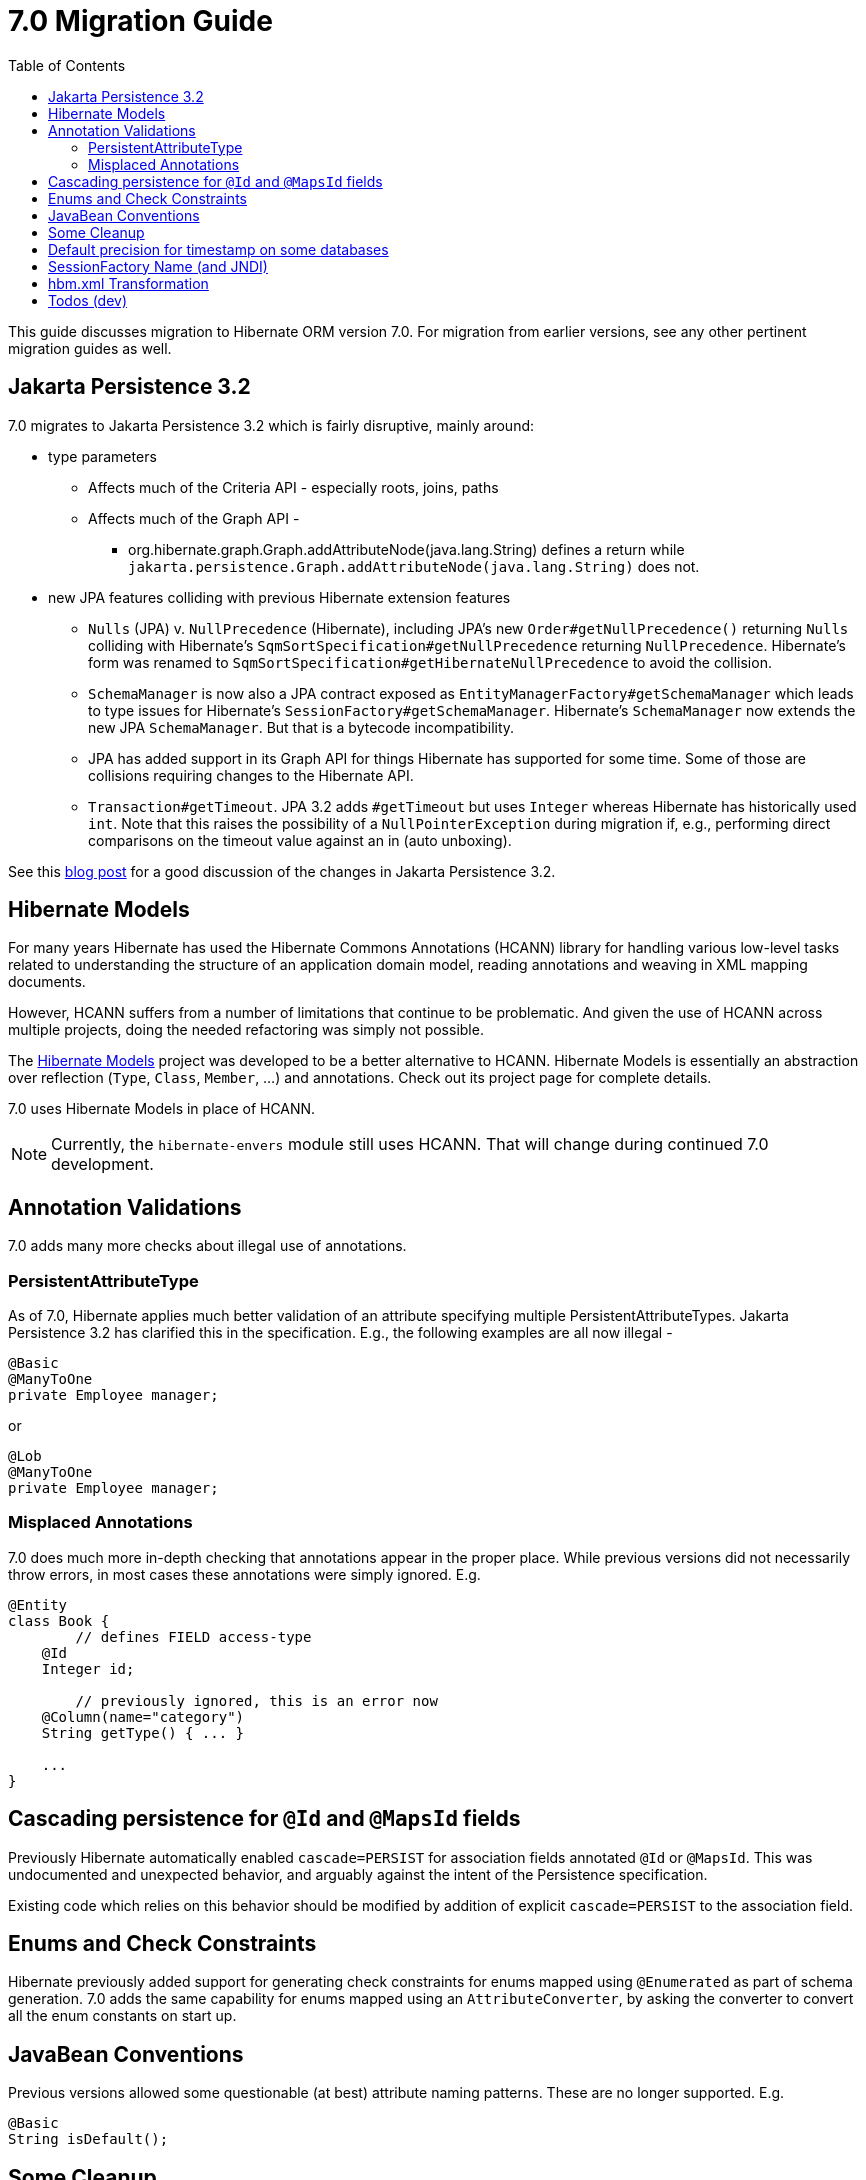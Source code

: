 = 7.0 Migration Guide
:toc:
:toclevels: 4
:docsBase: https://docs.jboss.org/hibernate/orm
:versionDocBase: {docsBase}/7.0
:userGuideBase: {versionDocBase}/userguide/html_single/Hibernate_User_Guide.html
:javadocsBase: {versionDocBase}/javadocs


This guide discusses migration to Hibernate ORM version 7.0. For migration from
earlier versions, see any other pertinent migration guides as well.

[[jpa-32]]
== Jakarta Persistence 3.2

7.0 migrates to Jakarta Persistence 3.2 which is fairly disruptive, mainly around:

* type parameters
  ** Affects much of the Criteria API - especially roots, joins, paths
  ** Affects much of the Graph API -
    *** org.hibernate.graph.Graph.addAttributeNode(java.lang.String) defines a return while
                `jakarta.persistence.Graph.addAttributeNode(java.lang.String)` does not.
* new JPA features colliding with previous Hibernate extension features
  ** `Nulls` (JPA) v. `NullPrecedence` (Hibernate), including JPA's new `Order#getNullPrecedence()` returning `Nulls`
        colliding with Hibernate's `SqmSortSpecification#getNullPrecedence` returning `NullPrecedence`.  Hibernate's form
        was renamed to `SqmSortSpecification#getHibernateNullPrecedence` to avoid the collision.
  ** `SchemaManager` is now also a JPA contract exposed as `EntityManagerFactory#getSchemaManager` which leads to type issues for
        Hibernate's `SessionFactory#getSchemaManager`.  Hibernate's `SchemaManager` now extends the new JPA `SchemaManager`.
        But that is a bytecode incompatibility.
  ** JPA has added support in its Graph API for things Hibernate has supported for some time.  Some of those are collisions
        requiring changes to the Hibernate API.
  ** `Transaction#getTimeout`.  JPA 3.2 adds `#getTimeout` but uses `Integer` whereas Hibernate has historically used `int`.  Note that this raises the possibility of a `NullPointerException` during migration if, e.g., performing direct comparisons on the timeout value against an in (auto unboxing).

See this https://in.relation.to/2024/04/01/jakarta-persistence-3/[blog post] for a good discussion of the changes in Jakarta Persistence 3.2.


[[hibernate-models]]
== Hibernate Models

For many years Hibernate has used the Hibernate Commons Annotations (HCANN) library for handling various low-level tasks
related to understanding the structure of an application domain model, reading annotations and weaving in XML
mapping documents.

However, HCANN suffers from a number of limitations that continue to be problematic.  And given
the use of HCANN across multiple projects, doing the needed refactoring was simply not possible.

The https://github.com/hibernate/hibernate-models[Hibernate Models] project was developed to be a better alternative
to HCANN.  Hibernate Models is essentially an abstraction over reflection (`Type`, `Class`, `Member`, ...) and
annotations.  Check out its project page for complete details.

7.0 uses Hibernate Models in place of HCANN.

NOTE: Currently, the `hibernate-envers` module still uses HCANN.  That will change during continued 7.0 development.



[[annotation-validation]]
== Annotation Validations

7.0 adds many more checks about illegal use of annotations.


=== PersistentAttributeType

As of 7.0, Hibernate applies much better validation of an attribute specifying multiple PersistentAttributeTypes.
Jakarta Persistence 3.2 has clarified this in the specification.  E.g., the following examples are all now illegal -

[source,java]
----
@Basic
@ManyToOne
private Employee manager;
----

or

[source,java]
----
@Lob
@ManyToOne
private Employee manager;
----


[[misplaced-annotations]]
=== Misplaced Annotations

7.0 does much more in-depth checking that annotations appear in the proper place.  While previous versions
did not necessarily throw errors, in most cases these annotations were simply ignored.  E.g.


[source,java]
----
@Entity
class Book {
	// defines FIELD access-type
    @Id
    Integer id;

	// previously ignored, this is an error now
    @Column(name="category")
    String getType() { ... }

    ...
}
----


[[auto-cascade-persist]]
== Cascading persistence for `@Id` and `@MapsId` fields

Previously Hibernate automatically enabled `cascade=PERSIST` for association fields annotated `@Id` or `@MapsId`.
This was undocumented and unexpected behavior, and arguably against the intent of the Persistence specification.

Existing code which relies on this behavior should be modified by addition of explicit `cascade=PERSIST` to the association field.


[[enum-checks]]
== Enums and Check Constraints

Hibernate previously added support for generating check constraints for enums mapped using `@Enumerated`
as part of schema generation.  7.0 adds the same capability for enums mapped using an `AttributeConverter`,
by asking the converter to convert all the enum constants on start up.


[[java-beans]]
== JavaBean Conventions

Previous versions allowed some questionable (at best) attribute naming patterns.  These are no longer supported.  E.g.

[source,java]
----
@Basic
String isDefault();
----



[[cleanup]]
== Some Cleanup

* Removed `SqmQualifiedJoin`.  All joins are qualified.
* Removed `AdditionalJaxbMappingProducer`, deprecated in favor of `AdditionalMappingContributor`
* Removed `MetadataContributor`, deprecated in favor of `AdditionalMappingContributor`
* Removed `@Persister`.
* Removed `hibernate.mapping.precedence` and friends
* Removed `org.hibernate.Session#save(Object object)` and `org.hibernate.Session#save(String entityName, Object object)` in favor of `org.hibernate.Session#persist(Object object)` and `org.hibernate.Session#persist(String entityName, Object object)`
* Removed `org.hibernate.Session#saveOrUpdate(Object object)` and `org.hibernate.Session#saveOrUpdate(String entityName, Object object)` in favor `persist` if the entity is transient or `merge` if the entity is detached.
* Removed `org.hibernate.Session#update(Object object` and `org.hibernate.Session#update(String entityName, Object object)` in favor of `org.hibernate.Session.merge(T object)` and `org.hibernate.Session.merge(String entityName, T object)`
* Removed `org.hibernate.annotations.CascadeType.SAVE_UPDATE` in favor of `org.hibernate.annotations.CascadeType.PERSIST` + `org.hibernate.annotations.CascadeType.MERGE`
* Removed `@SelectBeforeUpdate`
* Removed `org.hibernate.Session#delete(Object object)` and `org.hibernate.Session#delete(String entityName, Object object)` in favor of `org.hibernate.Session#remove(Object object)`
* Removed `org.hibernate.annotations.CascadeType.DELETE` in favor of `org.hibernate.annotations.CascadeType#REMOVE`
* Removed `org.hibernate.Session#refresh(String entityName, Object object)` in favor of `org.hibernate.Session#refresh(Object object)`
* Removed `org.hibernate.Session#refresh(String entityName, Object object, LockOptions lockOptions)` in favor of `org.hibernate.Session#refresh(Object object, LockOptions lockOptions)`


[WARNING]
===
The removal of `CascadeType.SAVE_UPDATE` slightly changes the persist and flush behaviour (not affecting application using `Entitymanager`) that now conforms with the Jakarta JPA specifications.

Persisting a transient entity with an associated detached entity where the association is annotated with cascade=all or cascade=persist throws an exception if the detached entity has not been re-associated with the the session using lock or merge.

The same happens when flushing a managed entity having an associated detached entity.

```
@Entit
class Parent {
        ...

        @OneToMany(cascade = CascadeType.ALL, mappedBy = "parent", orphanRemoval = true)
        @LazyCollection(value = LazyCollectionOption.EXTRA)
        private Set<Child> children = new HashSet<>();
}

@Entity
class Child {

        ...

        @Id
        @GeneratedValue(strategy = GenerationType.AUTO)
        private Long id;

        @ManyToOne
        private Parent parent;
}


```

```
// Being Child c1 detached.

scope.inTransaction(
        session -> {
                Parent parent = session.get( Parent.class, parentId );
                // add detached Child c
                parent.addChild( c1 );
        }
);
```
will throw an `jakarta.persistence.EntityExistsException`

in order to fix the issue we can call `session.lock(c1,LockMode.NONE)` before adding `c1` to the `parent` or instead using `p.addChild( session.merge(c1) )`;


[[ddl-implicit-datatype-timestamp]]
== Default precision for timestamp on some databases

The default precision for Oracle timestamps was changed to 9 i.e. nanosecond precision.
The default precision for SQL Server timestamps was changed to 7 i.e. 100 nanosecond precision.


[[sf-name]]
== SessionFactory Name (and JNDI)

Hibernate defines `SessionFactory#getName` (specified via `cfg.xml` or  `hibernate.session_factory_name`) which is used to
help with (de)serializing a `SessionFactory`.  It is also, unless `hibernate.session_factory_name_is_jndi` is set to `false`,
used in biding the `SessionFactory` into JNDI.

This `SessionFactory#getName` method pre-dates Jakarta Persistence (and JPA).  It now implements `EntityManagerFactory#getName`
inherited from Jakarta Persistence, which states that this name should come from the persistence-unit name.
To align with Jakarta Persistence (the 3.2 TCK tests this), Hibernate now considers the persistence-unit name if no
`hibernate.session_factory_name` is specified.

However, because `hibernate.session_factory_name` is also a trigger to attempt to bind the SessionFactory into JNDI,
this change to consider persistence-unit name, means that each `SessionFactory` created through Jakarta Persistence now
have a name and Hibernate attempted to bind these to JNDI.

To work around this we have introduced a new `hibernate.session_factory_jndi_name` setting that can be used to explicitly
specify a name for JNDI binding.  The new behavior is as follows (assuming `hibernate.session_factory_name_is_jndi` is not explicitly configured):

* If `hibernate.session_factory_jndi_name` is specified, the name is used to bind into JNDI
* If `hibernate.session_factory_name` is specified, the name is used to bind into JNDI

Hibernate can use the persistence-unit name for binding into JNDI as well, but `hibernate.session_factory_name_is_jndi`
must be explicitly set to true.


[[hbm-transform]]
== hbm.xml Transformation

Previous versions of Hibernate performed transformations of `hbm.xml` files (with `hibernate.transform_hbm_xml.enabled=true`)
one file at a time.  This is now done across the entire set of `hbm.xml` files at once.
While most users will never see this change, it might impact integrations which tie-in to
XML processing.


[[todo]]
== Todos (dev)

* Look for `todo (jpa 3.2)` comments
* Look for `todo (7.0)` comments